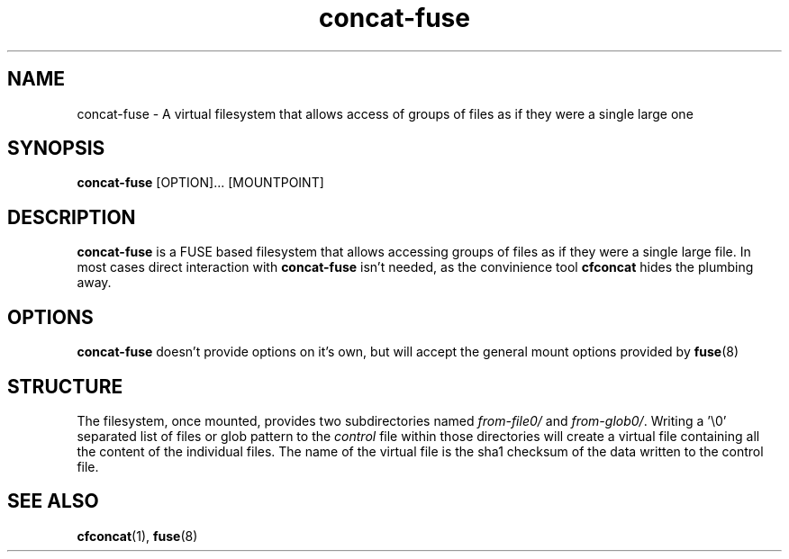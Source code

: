 '\" -*- coding: us-ascii -*-
.if \n(.g .ds T< \\FC
.if \n(.g .ds T> \\F[\n[.fam]]
.de URL
\\$2 \(la\\$1\(ra\\$3
..
.if \n(.g .mso www.tmac
.TH "concat-fuse " 1 "6 March 2015" 0.2.0 "User Commands"
.SH NAME
concat-fuse
\- A virtual filesystem that allows access of groups of files as if they were a single large one 
.SH SYNOPSIS
'nh
.fi
.ad l
\fBconcat-fuse\fR \kx
.if (\nx>(\n(.l/2)) .nr x (\n(.l/5)
'in \n(.iu+\nxu
[OPTION]\&... [MOUNTPOINT]
'in \n(.iu-\nxu
.ad b
'hy
.SH DESCRIPTION
\fBconcat-fuse\fR is a FUSE based filesystem that
allows accessing groups of files as if they were a single large
file. In most cases direct interaction with
\fBconcat-fuse\fR isn't needed, as the convinience
tool \fBcfconcat\fR hides the plumbing away.
.SH OPTIONS
\fBconcat-fuse\fR doesn't provide options on it's
own, but will accept the general mount options provided by \fBfuse\fR(8)
.SH STRUCTURE
The filesystem, once mounted, provides two subdirectories named
\*(T<\fIfrom\-file0/\fR\*(T> and
\*(T<\fIfrom\-glob0/\fR\*(T>. Writing a '\e0' separated list
of files or glob pattern to the \*(T<\fIcontrol\fR\*(T>
file within those directories will create a virtual file
containing all the content of the individual files. The name of
the virtual file is the sha1 checksum of the data written to the
control file.
.SH "SEE ALSO"
\fBcfconcat\fR(1),
\fBfuse\fR(8)
